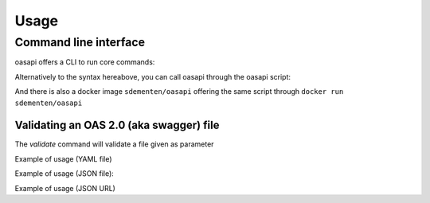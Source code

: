 =====
Usage
=====

Command line interface
----------------------

oasapi offers a CLI to run core commands:

.. command-output:: python -m oasapi

Alternatively to the syntax hereabove, you can call oasapi through the oasapi script:

.. command-output:: oasapi

And there is also a docker image ``sdementen/oasapi`` offering the same script through ``docker run sdementen/oasapi``

Validating an OAS 2.0 (aka swagger) file
^^^^^^^^^^^^^^^^^^^^^^^^^^^^^^^^^^^^^^^^

The `validate` command will validate a file given as parameter

.. command-output:: python -m oasapi validate --help

Example of usage (YAML file)

.. command-output:: python -m oasapi validate samples/swagger_petstore.yaml

Example of usage (JSON file):

.. command-output:: python -m oasapi validate samples/swagger_petstore.json
.. command-output:: python -m oasapi validate samples/swagger_petstore_with_errors.json
   :returncode: 1

Example of usage (JSON URL)

.. command-output:: python -m oasapi validate http://petstore.swagger.io/v2/swagger.json

